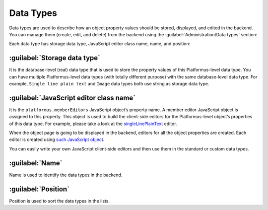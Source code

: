 ﻿.. _data-types:

Data Types
==========

Data types are used to describe how an object property values should be stored, displayed, and edited in the backend.
You can manage them (create, edit, and delete) from the backend using the :guilabel:`Administration/Data types` section:

.. image:: /images/fundamentals/development/data_types/1.png

Each data type has storage data type, JavaScript editor class name, name, and position:

.. image:: /images/fundamentals/development/data_types/2.png

:guilabel:`Storage data type`
~~~~~~~~~~~~~~~~~~~~~~~~~~~~~

It is the database-level (real) data type that is used to store the property values of this Platformus-level data type.
You can have multiple Platformus-level data types (with totally different purpose) with the same database-level data type.
For example, ``Single line plain text`` and ``Image`` data types both use string as storage data type.

:guilabel:`JavaScript editor class name`
~~~~~~~~~~~~~~~~~~~~~~~~~~~~~~~~~~~~~~~~

It is the ``platformus.memberEditors`` JavaScript object’s property name. A member editor JavaScript object is assigned to this property.
This object is used to build the client-side editors for the Platformus-level object’s properties of this data type.
For example, please take a look at the `singleLinePlainText <https://github.com/Platformus/Platformus/blob/master/src/Platformus.Website.Backend/Areas/Backend/Scripts/MemberEditors/single_line_plain_text_member_editor.js#L6>`_ editor.

When the object page is going to be displayed in the backend, editors for all the object properties are created.
Each editor is created using `such JavaScript object <https://github.com/Platformus/Platformus/blob/master/src/Platformus.Website.Backend/Areas/Backend/Scripts/MemberEditors/member_editors.js#L23-L29>`_.

You can easily write your own JavaScript client-side editors and then use them in the standard or custom data types.

:guilabel:`Name`
~~~~~~~~~~~~~~~~

Name is used to identify the data types in the backend.

:guilabel:`Position`
~~~~~~~~~~~~~~~~~~~~

Position is used to sort the data types in the lists.